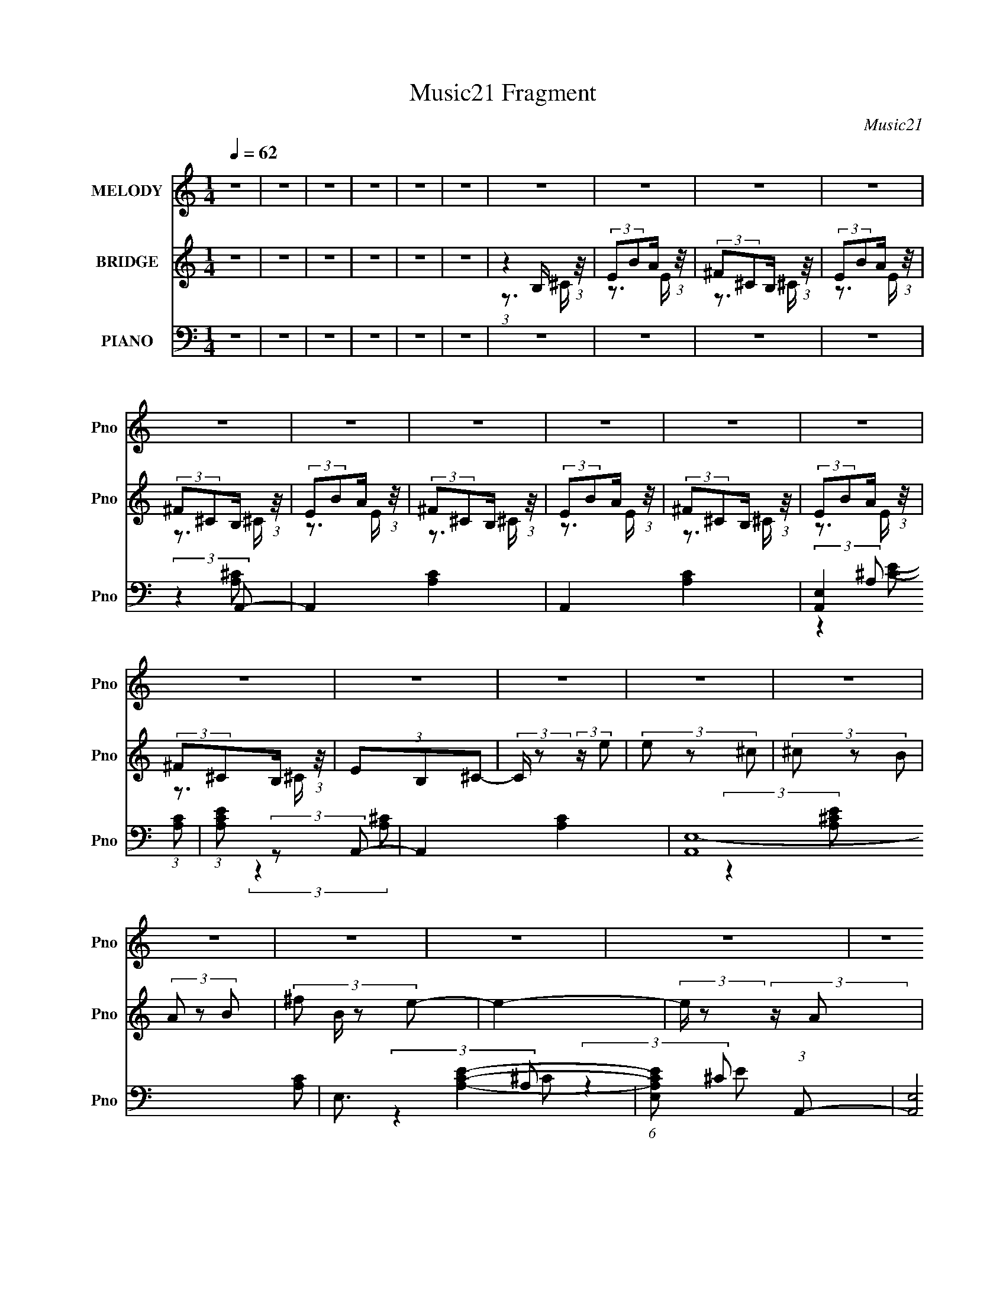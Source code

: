 X:1
T:Music21 Fragment
C:Music21
%%score ( 1 2 ) ( 3 4 ) ( 5 6 7 8 )
L:1/8
Q:1/4=62
M:1/4
I:linebreak $
K:none
V:1 treble nm="MELODY" snm="Pno"
V:2 treble 
L:1/4
V:3 treble nm="BRIDGE" snm="Pno"
V:4 treble 
L:1/4
V:5 bass nm="PIANO" snm="Pno"
V:6 bass 
V:7 bass 
L:1/4
V:8 bass 
L:1/4
V:1
 z2 | z2 | z2 | z2 | z2 | z2 | z2 | z2 | z2 | z2 | z2 | z2 | z2 | z2 | z2 | z2 | z2 | z2 | z2 | %19
 z2 | z2 | z2 | z2 | z2 | z2 | z2 | z2 | z2 | z2 | z2 | z2 | z2 | z2 | z2 | z2 | z2 | z2 | z2 | %38
 z2 | z2 | z2 | z2 | z2 | z2 | z2 | z2 | z2 | z2 | z2 | z2 | z2 | z2 | z2 | z2 | (3:2:2z2 ^c | %55
 (3B z A | (3^F z A | (3:2:2B ^c2- | (3c z B- | (3B^cB | (3A z ^G- | G2- | (3:2:2G/ z (3:2:2z/ ^c | %63
 (3^F z A | (3B z ^c | (3:2:2B ^c2 | (3^f z e- | (12:11:1e2 ^c/- | c (3:2:2z/ B- | (3:2:2B2 z | %70
 (3AB^c | (3^f z ^c | (3B z ^c- | c2 | (3AB^c | (3e z ^g | (3^f z e- | e2- | %78
 (3:2:2e/ z (3:2:2z/ d- | (6:5:1d z/ (3:2:1B | (3A z ^G- | (3G^GA | (3B z A- | A2- | A2- | A2- | %86
 (3:2:2A/ z (3:2:2z/ ^f | (3^f z f | (3:2:2d z e/ (3:2:1z/4 | (3:2:2e/4 z/ (3:2:2z/4 ^f(3:2:1^g | %90
 (3^f z e- | (6:5:1e z/ (3:2:1e- | (3^c e/ z B/ (3:2:1z/4 | c2- | (6:5:1c z/ (3:2:1d | (3d z d | %96
 (3:2:2^F z ^G/ (3:2:1z/4 | (3:2:2G/4 z/ (3:2:2z/4 A(3:2:1^f | (3e z ^c- | (6:5:1c z/ (3:2:1B | %100
 (3A z B- | B2- | (6:5:1B z/ (3:2:1^f- | (3:2:2f^ff/ (3:2:1z/4 | (3a z ^g- | g2- | %106
 (6:5:1g z/ (3:2:1^g | (3z ab | (3^g z ^f- | e2- (3:2:1f/ | (3e z B- | (3:2:2BBB/ (3:2:1z/4 | %112
 (6:5:1f z/ (3:2:1e- | (3ee^G | (3B z A- | A2- | A2- | A2- | (3:2:2A/ z (3:2:2z/ ^c | (3B z A | %120
 (3^F z A | (3:2:2B ^c2- | (3c z B- | B2 | (3A z ^G- | G2- | (3:2:2G/ z (3:2:2z/ ^c | (3^F z A | %128
 (3B z ^c | (3:2:2B ^c2 | (3^f z e- | (12:11:1e2 ^c/- | c (3:2:2z/ B- | (3:2:2B2 z | (3AB^c | %135
 (3^f z ^c | (3B z ^c- | c2 | (3AB^c | (3e z ^g | (3^f z e- | e2- | (3:2:2e/ z (3:2:2z/ d- | %143
 (6:5:2d d (3:2:1d | (3^c z B | (3^G z A | (3B z A- | A2- | A2- | A2- | (3:2:2A/ z (3:2:2z/ ^f | %151
 (3^f z f | (3:2:2d z e/ (3:2:1z/4 | (3:2:2e/4 z/ (3:2:2z/4 ^f(3:2:1^g | (3^f z e- | %155
 (6:5:1e z/ (3:2:1e- | (3^c e/ z B/ (3:2:1z/4 | c2- | (6:5:1c z/ (3:2:1d | (3d z d | %160
 (3:2:2^F z ^G/ (3:2:1z/4 | (3:2:2G/4 z/ (3:2:2z/4 A(3:2:1^f | (3e z ^c- | (6:5:1c z/ (3:2:1B | %164
 (3A z B- | B2- | (6:5:1B z/ (3:2:1^f- | (3:2:2f^ff/ (3:2:1z/4 | (3a z ^g- | g2- | %170
 (6:5:1g z/ (3:2:1^g | (3z ab | (3^g z ^f- | e2- (3:2:1f/ | (3e z B- | (3:2:2BBB/ (3:2:1z/4 | %176
 (6:5:1f z/ (3:2:1e- | (3ee^G | (3B z A- | A2- | A2- | A2- | (3:2:2A/ z z | z2 | z2 | z2 | z2 | %187
 z2 | z2 | z2 | z2 | z2 | z2 | z2 | z2 | z2 | z2 | z2 | z2 | z2 | z2 | z2 | z2 | z2 | z2 | z2 | %206
 z2 | z2 | z2 | z2 | z2 | z2 | z2 | z2 | (3:2:2z2 ^f | (3^f z f | (3:2:2d z e/ (3:2:1z/4 | %217
 (3:2:2e/4 z/ (3:2:2z/4 ^f(3:2:1^g | (3^f z e- | (6:5:1e z/ (3:2:1e- | (3^c e/ z B/ (3:2:1z/4 | %221
 c2- | (6:5:1c z/ (3:2:1d | (3d z d | (3:2:2^F z ^G/ (3:2:1z/4 | (3:2:2G/4 z/ (3:2:2z/4 A(3:2:1^f | %226
 (3e z ^c- | (6:5:1c z/ (3:2:1B | (3A z B- | B2- | (6:5:1B z/ (3:2:1^f- | (3:2:2f^ff/ (3:2:1z/4 | %232
 (3a z ^g- | g2- | (6:5:1g z/ (3:2:1^g | (3z ab | (3^g z ^f- | e2- (3:2:1f/ | (3e z B- | %239
 (3:2:2BBB/ (3:2:1z/4 | (6:5:1f z/ (3:2:1e- | (3ee^G | (3B z A- | A2- | A2- | A2- | %246
 (3:2:2A/ z (3:2:2z/ ^f | (3^f z f | (3:2:2d z e/ (3:2:1z/4 | (3:2:2e/4 z/ (3:2:2z/4 ^f(3:2:1^g | %250
 (3^f z e- | (6:5:1e z/ (3:2:1e- | (3^c e/ z B/ (3:2:1z/4 | c2- | (6:5:1c z/ (3:2:1d | (3d z d | %256
 (3:2:2^F z ^G/ (3:2:1z/4 | (3:2:2G/4 z/ (3:2:2z/4 A(3:2:1^f | (3e z ^c- | (6:5:1c z/ (3:2:1B | %260
 (3A z B- | B2- | (6:5:1B z/ (3:2:1^f- | (3:2:2f^ff/ (3:2:1z/4 | (3a z ^g- | g2- | %266
 (6:5:1g z/ (3:2:1^g | (3z ab | (3^g z ^f- | e2- (3:2:1f/ | (3e z B- | (3:2:2BBB/ (3:2:1z/4 | %272
 (6:5:1f z/ (3:2:1e- | e2- | (3:2:2e2 ^f- | (3:2:1f (3:2:1^ff/ (3:2:1z/4 | (6:5:1a z/ (3:2:1^g- | %277
 (3:2:1g (3:2:1^gg/ (3:2:1z/4 | (3:2:2b a2 | z2 | z2 | z2 | z2 | z2 | z2 | z2 | z2 | z2 | z2 | z2 | %290
 z2 | z2 | z2 | z2 | z2 | z2 | z2 | z2 | z2 | z2 | z A | B^c/ z/ | a^f- | f3/2 z/ | a/ z/ ^g- | %305
 g/ (3:2:2z/4 a/-(3:2:2a/b | ^ga- | a2 | z2 | z2 | z[Q:1/4=62][Q:1/4=62] z | z2 | z2 | z2 | z2 | %315
 z2 | z/ c'/ (3:2:2z/ c'' | (3c''b' z/4 b'/ | g'/ z/ a'- | a'/ z3/2 | c''b' | %321
 (3c''d'' z/4 [d''a']/- | (3:2:2[d''a']/4 z/ (6:5:2z a'- | (6:5:2a' g'2- | g'2[Q:1/4=62] | %325
 z[Q:1/4=62] z | z2 | z2 | z2 | z2 | z2 | z2 | (3:2:2z2 c'' | c''b' | g'a'- | a'3/2 z/ | %336
 (3:2:2z2 b'- | (3:2:2b'/ z/4 [c''d'']/ z/ c''/ | d''>c''- | c''2- | c''2- | c''2- | c'' z | z2 | %344
 z2 | z2 | z2 | z2 | (3:2:2z2 [c'c'] | z/ (3d' z/4 e' | c''/ z/ a'- | a' z | c''b' | %353
 (3:2:1c''d'' (3:2:1z/ | a'/ z/ g'- | g'2- | g'3/2 z/ |] %357
V:2
 x | x | x | x | x | x | x | x | x | x | x | x | x | x | x | x | x | x | x | x | x | x | x | x | %24
 x | x | x | x | x | x | x | x | x | x | x | x | x | x | x | x | x | x | x | x | x | x | x | x | %48
 x | x | x | x | x | x | x | x | x | x | x | x | x | x | x | x | x | x | x | x7/6 | x | x | x | x | %72
 x | x | x | x | x | x | x | x | x | x | x | x | x | x | x | x | z3/4 e/4- | x | x | x | %92
 z3/4 ^c/4- x/6 | x | x | x | z3/4 ^G/4- | x | x | x | x | x | x | z3/4 ^g/4 | x | x | x | x | x | %109
 x7/6 | x | z3/4 ^f/4- | x | x | x | x | x | x | x | x | x | x | x | x | x | x | x | x | x | x | %130
 x | x7/6 | x | x | x | x | x | x | x | x | x | x | x | x13/12 | x | x | x | x | x | x | x | x | %152
 z3/4 e/4- | x | x | x | z3/4 ^c/4- x/6 | x | x | x | z3/4 ^G/4- | x | x | x | x | x | x | %167
 z3/4 ^g/4 | x | x | x | x | x | x7/6 | x | z3/4 ^f/4- | x | x | x | x | x | x | x | x | x | x | %186
 x | x | x | x | x | x | x | x | x | x | x | x | x | x | x | x | x | x | x | x | x | x | x | x | %210
 x | x | x | x | x | x | z3/4 e/4- | x | x | x | z3/4 ^c/4- x/6 | x | x | x | z3/4 ^G/4- | x | x | %227
 x | x | x | x | z3/4 ^g/4 | x | x | x | x | x | x7/6 | x | z3/4 ^f/4- | x | x | x | x | x | x | %246
 x | x | z3/4 e/4- | x | x | x | z3/4 ^c/4- x/6 | x | x | x | z3/4 ^G/4- | x | x | x | x | x | x | %263
 z3/4 ^g/4 | x | x | x | x | x | x7/6 | x | z3/4 ^f/4- | x | x | x | z3/4 a/4- | x | z3/4 a/4 | x | %279
 x | x | x | x | x | x | x | x | x | x | x | x | x | x | x | x | x | x | x | x | x | x | x | x | %303
 x | x | x | x | x | x | x | x | x | x | x | x | x | (3z/ c'/ z/ | x | x | x | x | x | x | x13/12 | %324
 x | x | x | x | x | x | x | x | x | x | x | x | x | x | x | x | x | x | x | x | x | x | x | x | %348
 x | x | x | x | x | z3/4 c''/4 | x | x | x |] %357
V:3
 z2 | z2 | z2 | z2 | z2 | z2 | (3:2:1z2 B,/ (3:2:1z/4 | (3:2:2EBA/ (3:2:1z/4 | %8
 (3:2:2^F^CB,/ (3:2:1z/4 | (3:2:2EBA/ (3:2:1z/4 | (3:2:2^F^CB,/ (3:2:1z/4 | (3:2:2EBA/ (3:2:1z/4 | %12
 (3:2:2^F^CB,/ (3:2:1z/4 | (3:2:2EBA/ (3:2:1z/4 | (3:2:2^F^CB,/ (3:2:1z/4 | (3:2:2EBA/ (3:2:1z/4 | %16
 (3:2:2^F^CB,/ (3:2:1z/4 | (3EB,^C- | (3:2:2C/ z (3:2:2z/ e | (3e z ^c | (3^c z B | (3A z B- | %22
 (3:2:4^f B/ z e- | e2- | (3:2:2e/ z (3:2:2z/ A | (3B z ^c | (3e z ^f- | f2 | (3a z ^g- | (3ga^g | %30
 (3^f z e- | e2- | (3:2:4^c e/ z B- | B2- | (3:2:2B2 e | (3e z ^c | (3^c z B | (3A z B- | %38
 (3:2:4^f B/ z e- | e2- | (3:2:2e/ z (3:2:2z/ A | (3B z ^c | (3e z ^f- | f2 | (3a z ^g- | (3gab | %46
 (3^g z a- | a2- | a2- | a2- | (3:2:2a2 z | z2 | z2 | z2 | z2 | z2 | z2 | z2 | z2 | z2 | z2 | z2 | %62
 z2 | z2 | z2 | z2 | z2 | z2 | z2 | z2 | z2 | z2 | z2 | z2 | z2 | z2 | z2 | z2 | z2 | z2 | z2 | %81
 z2 | z2 | z2 | z2 | z2 | z2 | z2 | z2 | z2 | z2 | z2 | z2 | z2 | z2 | z2 | z2 | z2 | z2 | z2 | %100
 z2 | z2 | z2 | z2 | z2 | z2 | z2 | z2 | z2 | z2 | z2 | z2 | z2 | z2 | z3/2 e/ | (3^ga z/4 e/ | %116
 (3BeA- | A2 | (3^GA z | z2 | z2 | z3/2 A/ | (3B^cB- | B2- | (6:5:2B z2 | z2 | (3A^G^F- | F2- | %128
 (6:5:2F z2 | z2 | z2 | z2 | z2 | (3:2:2z2 [EB] | (3AB^c- | (3:2:2c2 z | z2 | z2 | z2 | z2 | z2 | %141
 (3:2:2z e^c/ (3:2:1z/4 | (3BeB- | (3:2:2B2 z | z2 | z2 | z2 | (3z E[EB]- | (3:2:4A [EB]/ B [EA]- | %149
 (3:2:2[EA]2 [A^c]- | (3:2:4[EB] [Ac]/ A z | z2 | z2 | z2 | z2 | z2 | z3/2 a/ | %157
 (3:2:2^gae/ (3:2:1z/4 | (3d^cd- | (3:2:2d2 z | z2 | z2 | z2 | z2 | z2 | (3:2:2e^f^g/ (3:2:1z/4 | %166
 (3b^ga- | (3:2:2a2 z | z2 | z2 | z2 | z2 | z2 | (3:2:1z2 [Bd]/ (3:2:1z/4 | (3BA[^FB]- | %175
 (3:2:2[FB]2 z | z2 | z2 | z3/2 e/ | (3^ga z/4 e/ | (3BeA- | A2 | (3^GAe | (3e z ^c | (3^c z B | %185
 (3A z B- | (3:2:4^f B/ z e- | e2- | (3:2:2e/ z (3:2:2z/ A | (3B z ^c | (3e z ^f- | f2 | %192
 (3a z ^g- | (3ga^g | (3^f z e- | e2- | (3:2:4^c e/ z B- | B2- | (3:2:2B2 [ee'] | %199
 (3[ee'] z [^c^c'] | (3[^c^c'] z [Bb] | (3[Aa] z [Bb]- | (3:2:4[^f^f'] [Bb]/ z [ee']- | [ee']2- | %204
 (3:2:2[ee']/ z (3:2:2z/ [Aa] | (3[Bb] z [^c^c'] | (3[ee'] z [^f^f']- | [ff']2 | %208
 (3[aa'] z [^g^g']- | (3[gg'][aa'][bb'] | (3[^g^g'] z [aa']- | [aa']2- | [aa']2- | [aa']2- | %214
 (3:2:2[aa']2 z | z2 | z2 | z2 | z2 | z2 | z3/2 a/ | (3:2:2^gae/ (3:2:1z/4 | (3d^cd- | (3:2:2d2 z | %224
 z2 | z2 | z2 | z2 | z2 | (3:2:2e^f^g/ (3:2:1z/4 | (3b^ga- | (3:2:2a2 z | z2 | z2 | z2 | z2 | z2 | %237
 (3:2:1z2 [Bd]/ (3:2:1z/4 | (3BA[^FB]- | (3:2:2[FB]2 z | z2 | z2 | z3/2 e/ | (3^ga z/4 e/ | %244
 (3BeA- | A2 | (3^GA z | z2 | z2 | z2 | z2 | z2 | z3/2 a/ | (3:2:2^gae/ (3:2:1z/4 | (3d^cd- | %255
 (3:2:2d2 z | z2 | z2 | z2 | z2 | z2 | (3:2:2e^f^g/ (3:2:1z/4 | (3b^ga- | (3:2:2a2 z | z2 | z2 | %266
 z2 | z2 | z2 | (3:2:1z2 [Bd]/ (3:2:1z/4 | (3BA[^FB]- | (3:2:2[FB]2 z | z2 | z2 | z2 | z2 | z2 | %277
 z2 | (3:2:2z2 e | (3e z ^c | (3^c z B | (3A z B- | (3:2:4^f B/ z e- | e2- | %284
 (3:2:2e/ z (3:2:2z/ A | (3B z ^c | (3e z ^f- | f2 | (3a z ^g- | (3ga^g | (3^f z e- | e2- | %292
 (3:2:4^c e/ z B- | B2- | (3:2:2B2 [ee'] | (3[ee'] z [^c^c'] | (3[^c^c'] z [Bb] | (3[Aa] z [Bb]- | %298
 (3:2:4[^f^f'] [Bb]/ z [ee']- | [ee']2- | (3:2:2[ee']/ z (3:2:2z/ [Aa] | (3[Bb] z [^c^c'] | %302
 (3[ee'] z [^f^f']- | [ff']2 | (3[aa'] z [^g^g']- | (3[gg'][aa'][bb'] | (3[^g^g'] z [aa']- | %307
 [aa']2- | [aa']2- | [aa']2- | (3:2:2[aa']2[Q:1/4=62][Q:1/4=62] [gg'] | (3[gg'] z [ee'] | %312
 (3[ee'] z [dd'] | (3[cc'] z [dd']- | (3:2:4[aa'] [dd']/ z [gg']- | [gg']2- | %316
 (3:2:2[gg']/ z (3:2:2z/ c | (3d z e | (3g z a- | a2 | c'/ z/ b- | b/c'/b/ z/ | (3a z g- | g2- | %324
 g2-[Q:1/4=62] | g2-[Q:1/4=62] | (3:2:2g2 [gg'] | (3[gg'] z [ee'] | (3[ee'] z [dd'] | %329
 (3[cc'] z [dd']- | (3[dd']/ z/4 [aa'] (3:2:2z/4 [gg']- | [gg']2- | (3:2:2[gg']/ z (3:2:2z/ c- | %333
 (3:2:2c/ z/4 d z/ | z/ g z/ | (12:11:2a2 z/4 | (3:2:2z2 b- | (3bc'd' | z/ b z/ | c'2- | c'2- | %341
 c'2- | (3:2:2c'2 [gg'] | z/ [gg'] z/ | z/ (3[ee'] z/4 [dd']- | (3:2:2[dd']/ z/4 [cc'] z/ | %346
 (3[dd']/ z/4 [aa'] (3:2:2z/4 [gg']- | [gg']2- | (3:2:2[gg']/ z (3:2:2z/ c- | (3:2:1c/ x/6 d z/ | %350
 z/ g z/ | a2 | z/ (3c' z/4 b- | (3bc'b | z/ a z/ | g2- | g2- | g2- | (6:5:2g z/4 [gg']/ z/ | %359
 [gg'][ee']/ z/ | [ee']/ z/ [dd'] | [cc'][dd'] | [aa']/ z/ [gg']- | [gg']2 | z [cc'] | %365
 [dd'][ee']/ z/ | (3:2:2[gg'] z2 |] %367
V:4
 x | x | x | x | x | x | z3/4 ^C/4 | z3/4 E/4 | z3/4 ^C/4 | z3/4 E/4 | z3/4 ^C/4 | z3/4 E/4 | %12
 z3/4 ^C/4 | z3/4 E/4 | z3/4 ^C/4 | z3/4 E/4 | z3/4 ^C/4 | x | x | x | x | x | x7/6 | x | x | x | %26
 x | x | x | x | x | x | x7/6 | x | x | x | x | x | x7/6 | x | x | x | x | x | x | x | x | x | x | %49
 x | x | x | x | x | x | x | x | x | x | x | x | x | x | x | x | x | x | x | x | x | x | x | x | %73
 x | x | x | x | x | x | x | x | x | x | x | x | x | x | x | x | x | x | x | x | x | x | x | x | %97
 x | x | x | x | x | x | x | x | x | x | x | x | x | x | x | x | x | x | x | x | x | x | x | x | %121
 x | x | x | x | x | x | x | x | x | x | x | x | x | x | x | x | x | x | x | x | z3/4 e/4 | x | x | %144
 x | x | x | x | x7/6 | x | x7/6 | x | x | x | x | x | x | z3/4 a/4 | x | x | x | x | x | x | x | %165
 z3/4 a/4 | x | x | x | x | x | x | x | z3/4 ^c/4 | x | x | x | x | x | x | x | x | x | x | x | x | %186
 x7/6 | x | x | x | x | x | x | x | x | x | x7/6 | x | x | x | x | x | x7/6 | x | x | x | x | x | %208
 x | x | x | x | x | x | x | x | x | x | x | x | x | z3/4 a/4 | x | x | x | x | x | x | x | %229
 z3/4 a/4 | x | x | x | x | x | x | x | z3/4 ^c/4 | x | x | x | x | x | x | x | x | x | x | x | x | %250
 x | x | x | z3/4 a/4 | x | x | x | x | x | x | x | z3/4 a/4 | x | x | x | x | x | x | x | %269
 z3/4 ^c/4 | x | x | x | x | x | x | x | x | x | x | x | x | x7/6 | x | x | x | x | x | x | x | x | %291
 x | x7/6 | x | x | x | x | x | x7/6 | x | x | x | x | x | x | x | x | x | x | x | x | x | x | x | %314
 x7/6 | x | x | x | x | x | x | x | x | x | x | x | x | x | x | x | x | x | x | (3:2:2z e/ | %334
 (3:2:2z a/- | x | x | x | (3:2:2z c'/- | x | x | x | x | (3:2:2z [ee']/ | x | (3:2:2z [dd']/- | %346
 x | x | x | (3:2:2z e/ | (3:2:2z a/- | x | x | x | (3:2:2z g/- | x | x | x | x | x | x | x | x | %363
 x | x | x | x |] %367
V:5
 z2 | z2 | z2 | z2 | z2 | z2 | z2 | z2 | z2 | z2 | (3:2:2z2 A,,- | A,,2- [A,C]2- | A,,2- [A,C]2- | %13
 [A,,E,]2 (3:2:1[A,C] | (3:2:1[CEA,] (3:2:2z A,,- | A,,2- [A,C]2- | (3:2:2[A,,E,-]8 [A,C] | %17
 E,3/2 [A,CE]2- | (6:5:1[A,CEE,] x/ (3:2:1A,,- | (12:7:2[A,,E,]4 A,2 (6:5:1C | %20
 (3A, C/ E2 (3:2:1^F,,- | (3:2:1^C,2 F,,2 (3:2:1[A,^C]- | (3:2:1[A,C]/ x (3:2:1[^C,^C]- | %23
 (3:2:1^G,2 [C,C]2- (3:2:1E- | (3^G, [C,C]/ E z/ (3:2:1[^F,,A,^C]- | (12:7:1[F,,A,C^C,]4 | %26
 (3:2:1[F^F,]/ (3^F,/ z [D,,A,]- | (12:7:2[D,,A,A,,]4 F,2 | (3:2:1[D^F,]/ (3^F,/ z E,,- | %29
 [E,,B,,]2 (6:5:1[E,G,] | (3:2:1[G,B,E,]/ (3E,/ z A,,- | (24:17:2[A,,E,]4 A,2 | %32
 (3:2:1[CA,]2 (3:2:1E,,- | (6:5:1[E,,B,,-]4 [E,G,]2 | [B,,B,] (3:2:2[EA,,-]2 E,/4 | %35
 (12:7:2[A,,E,]4 A,2 (6:5:1C | (3A, C/ E2 (3:2:1^F,,- | (3:2:1^C,2 F,,2 (3:2:1[A,^C]- | %38
 (3:2:1[A,C]/ x (3:2:1[^C,^C]- | (3:2:1^G,2 [C,C]2- (3:2:1E- | %40
 (3^G, [C,C]/ E z/ (3:2:1[^F,,A,^C]- | (12:7:1[F,,A,C^C,]4 | (3:2:1[F^F,]/ (3^F,/ z [D,,A,]- | %43
 (12:7:2[D,,A,A,,]4 F,2 | (3:2:1[D^F,]/ (3^F,/ z E,,- | [E,,B,,]2 (6:5:1[E,G,] | %46
 (3:2:1[G,B,E,]/ (3E,/ z ^F,,- | (24:17:2[F,,^F,^G,]4 C, | (3^C,^C^F,,- | %49
 (24:17:2[F,,^C,]4 C/ (6:5:1F | (3^G^C^F,,- | (24:17:2[F,,^F,^G,^C,]4 C, | %52
 (3:2:1^C,[^F,^C] (3:2:1z/ | (6:5:1[F,,^F,^F-]4 C, | (3[F^F,]2 [A,^F,,-]2 C, | %55
 (3:2:4^C,2 F,,2 [F,A,C] [A,^C]- | (3:2:1[A,C]/ x (3:2:1A,,- | (3:2:4E,2 A,,2 [A,C]/ [A,^C]- | %58
 (3:2:1[A,C]/ x (3:2:1E,,- | (3[E,,B,,]4 E,2 G,/ | (3:2:1[G,B,E,-] E,4/3- | %61
 [E,B,,] [B,,E,,] (12:7:2E,,16/7 [G,B,] | (3:2:1[G,B,EE,] (3:2:2z ^F,,- | (12:11:2[F,,^C,]2 [A,C] | %64
 (3:2:1[A,C^F,]/ (3:2:2^F,3/2 A,,- | (3:2:1E,2 A,,2- (3:2:2[A,C]/ [A,^C]- | %66
 (3[A,,E,]/ [E,A,C]/ [A,C]3/5 x/6 (3:2:1E,,- | (48:35:2[E,,B,,-]8 [G,B,] | %68
 (3:2:1E,2 B,,2- (3:2:2[G,B,]/ [^G,B,E]- | (3:2:1E,2 B,,3/2 (6:5:2[G,B,E] [^G,B,]- | %70
 (3:2:1[G,B,E,]/ (3E,/ z D,,- | [D,,A,,-]6 (6:5:1[A,D] | A,,2- (3:2:2[A,D]/ [A,D]- | %73
 (3:2:1^F,2 A,,3/2 (3:2:2[A,D] [A,D]- | (3:2:1[A,D^F,]/ (3^F,/ z ^C,- | %75
 (48:35:2[C,^G,G,-^C-]8 [CE] | (3[G,C]/ E/ z/ (3:2:2z [^CE]- | (3^G,2 [CE] [^CE]- | %78
 (3:2:1[CE^G,]/ (3^G,/ z B,,- | (3:2:4^F,2 B,,2 [B,D] [B,D]- | (3:2:1[B,D^F,]/ (3^F,/ z E,,- | %81
 (12:11:3[E,,^G,G,]2 [G,B,E]/4 [B,E]/4 | (3:2:1[B,E^G,] (3:2:2z A,,- | %83
 (3:2:1E,2 A,,2- (3:2:2[A,C]/ [A,^C]- | (3:2:1E,2 A,,2- (3:2:2[A,C] [A,^C]- | %85
 (24:17:2[A,,E,D]4 [A,C] | (3B,A,B,,- | (3:2:4^F,2 B,,2 [B,D] [B,D]- | %88
 (3:2:1[B,D^F,]/ (3^F,/ z E,,- | (3:2:2[E,,B,,]2 [G,B,E^G,] | (3:2:1[B,E^G,] (3:2:2z A,,- | %91
 (3:2:2E, A,,2 (3:2:2[A,C]/ [A,^C]- | (3:2:1[A,CE,] (3:2:2z ^F,,- | (3:2:2[F,,^C,A,^C]4 [A,C] | %94
 (3:2:1[C,^G,]/4 (3^G,3/4A,B,,- | (3:2:2^F, B,,2 (3:2:2[F,B,]/ [B,D]- | %96
 (3:2:1[B,D^F,]/ (3^F,/ z E,,- | (12:7:2[E,,B,,]4 E,2 (3:2:1G,/ | (3:2:1[G,B,EE,]/ (3E,/ z A,,- | %99
 (6:5:2[A,,^C,-]4 A, | [C,E,]/ (3:2:2[E,A,C]/4 (1:1:1[A,C]3/4 x/6 (3:2:1E,,- | %101
 [E,,B,,^G,B,E]2 (3:2:1[B,E] | (3E,, z D,,- | (3:2:2^F, D,,2 (3:2:2[A,D] [A,D]- | %104
 (3:2:1[A,D^F,]/ (3^F,/ z E,,- | (3:2:2[E,,^G,G,]4 [B,E]/ | (3:2:2^G, [B,E] z/ (3:2:1[E,,G,B,E]- | %107
 (3:2:1[E,,G,B,E^G,]/ (3^G,/ z [D,,A,]- | (3[D,,A,^F,]/ [^F,D]/ D3/5 x/6 (3:2:1^C,,- | %109
 (12:11:3[C,,^G,G,B,]2 [G,B,B,E]/4 [B,E]3/4 | (3:2:1[E^G,]/ (3^G,/ z B,,- | %111
 (3:2:1^F,2 B,,2- (3:2:2B, [B,D]- | (3:2:4[B,,^F,]/ [^F,B,D]/ z [E,,E,]- | %113
 (3:2:4B,,2 [E,,E,]2 G,/ [^G,B,E]- | (3:2:1[G,B,EE,]/ (3:2:2E,3/2 A,,- | %115
 (3:2:1E,2 A,,2- (3:2:2[A,C] [A,^C]- | (6:5:3[A,,E,] [E,A,C]3/4 [A,CA,,-]/4 (3:2:1A,,3/4- | %117
 (3:2:2[A,,E,]2 [A,CE,A,^C] | [A,,A,] (3:2:2z/ ^F,,- | (3:2:4^C,2 F,,2 [F,A,C] [A,^C]- | %120
 (3:2:1[A,C]/ x (3:2:1A,,- | (3:2:4E,2 A,,2 [A,C]/ [A,^C]- | (3:2:1[A,C]/ x (3:2:1E,,- | %123
 (3[E,,B,,]4 E,2 G,/ | (3:2:1[G,B,E,-] E,4/3- | [E,B,,] [B,,E,,] (12:7:2E,,16/7 [G,B,] | %126
 (3:2:1[G,B,EE,] (3:2:2z ^F,,- | (12:11:2[F,,^C,]2 [A,C] | (3:2:1[A,C^F,]/ (3:2:2^F,3/2 A,,- | %129
 (3:2:1E,2 A,,2- (3:2:2[A,C]/ [A,^C]- | (3[A,,E,]/ [E,A,C]/ [A,C]3/5 x/6 (3:2:1E,,- | %131
 (48:35:2[E,,B,,-]8 [G,B,] | (3:2:1E,2 B,,2- (3:2:2[G,B,]/ [^G,B,E]- | %133
 (3:2:1E,2 B,,3/2 (6:5:2[G,B,E] [^G,B,]- | (3:2:1[G,B,E,]/ (3E,/ z D,,- | [D,,A,,-]6 (6:5:1[A,D] | %136
 A,,2- (3:2:2[A,D]/ [A,D]- | (3:2:1^F,2 A,,3/2 (3:2:2[A,D] [A,D]- | (3:2:1[A,D^F,]/ (3^F,/ z ^C,- | %139
 (48:35:2[C,^G,G,-^C-]8 [CE] | (3[G,C]/ E/ z/ (3:2:2z [^CE]- | (3^G,2 [CE] [^CE]- | %142
 (3:2:1[CE^G,]/ (3^G,/ z B,,- | (3:2:4^F,2 B,,2 [B,D] [B,D]- | (3:2:1[B,D^F,]/ (3^F,/ z E,,- | %145
 (12:11:3[E,,^G,G,]2 [G,B,E]/4 [B,E]/4 | (3:2:1[B,E^G,] (3:2:2z A,,- | %147
 (3:2:1E,2 A,,2- (3:2:2[A,C]/ [A,^C]- | (3:2:1E,2 A,,2- (3:2:2[A,C] [A,^C]- | %149
 (24:17:2[A,,E,D]4 [A,C] | (3B,A,B,,- | (3:2:4^F,2 B,,2 [B,D] [B,D]- | %152
 (3:2:1[B,D^F,]/ (3^F,/ z E,,- | (3:2:2[E,,B,,]2 [G,B,E^G,] | (3:2:1[B,E^G,] (3:2:2z A,,- | %155
 (3:2:2E, A,,2 (3:2:2[A,C]/ [A,^C]- | (3:2:1[A,CE,] (3:2:2z ^F,,- | (3:2:2[F,,^C,A,^C]4 [A,C] | %158
 (3:2:1[C,^G,]/4 (3^G,3/4A,B,,- | (3:2:2^F, B,,2 (3:2:2[F,B,]/ [B,D]- | %160
 (3:2:1[B,D^F,]/ (3^F,/ z E,,- | (12:7:2[E,,B,,]4 E,2 (3:2:1G,/ | (3:2:1[G,B,EE,]/ (3E,/ z A,,- | %163
 (6:5:2[A,,^C,-]4 A, | [C,E,]/ (3:2:2[E,A,C]/4 (1:1:1[A,C]3/4 x/6 (3:2:1E,,- | %165
 [E,,B,,^G,B,E]2 (3:2:1[B,E] | (3E,, z D,,- | (3:2:2^F, D,,2 (3:2:2[A,D] [A,D]- | %168
 (3:2:1[A,D^F,]/ (3^F,/ z E,,- | (3:2:2[E,,^G,G,]4 [B,E]/ | (3:2:2^G, [B,E] z/ (3:2:1[E,,G,B,E]- | %171
 (3:2:1[E,,G,B,E^G,]/ (3^G,/ z [D,,A,]- | (3[D,,A,^F,]/ [^F,D]/ D3/5 x/6 (3:2:1^C,,- | %173
 (12:11:3[C,,^G,G,B,]2 [G,B,B,E]/4 [B,E]3/4 | (3:2:1[E^G,]/ (3^G,/ z B,,- | %175
 (3:2:1^F,2 B,,2- (3:2:2B, [B,D]- | (3:2:4[B,,^F,]/ [^F,B,D]/ z [E,,E,]- | %177
 (3:2:4B,,2 [E,,E,]2 G,/ [^G,B,E]- | (3:2:1[G,B,EE,]/ (3:2:2E,3/2 A,,- | %179
 (3:2:1E,2 A,,2- (3:2:2[A,C] [A,^C]- | (6:5:3[A,,E,] [E,A,C]3/4 [A,CA,,-]/4 (3:2:1A,,3/4- | %181
 (3:2:2[A,,E,]2 [A,CE,A,^C] | [A,,A,] (3:2:2z/ A,, | (3:2:1[A,E,]2 [E,C]2/3 (6:5:1C/5 | %184
 (3A, C/ E2 (3:2:1^F,,- | (3:2:1^C,2 F,,2 (3:2:1[A,^C]- | (3:2:1[A,C]/ x (3:2:1[^C,^C]- | %187
 (3:2:1^G,2 [C,C]2- (3:2:1E- | (3^G, [C,C]/ E z/ (3:2:1[^F,,A,^C]- | (12:7:1[F,,A,C^C,]4 | %190
 (3:2:1[F^F,]/ (3^F,/ z [D,,A,]- | (12:7:2[D,,A,A,,]4 F,2 | (3:2:1[D^F,]/ (3^F,/ z E,,- | %193
 [E,,B,,]2 (6:5:1[E,G,] | (3:2:1[G,B,E,]/ (3E,/ z A,,- | (24:17:2[A,,E,]4 A,2 | %196
 (3:2:1[CA,]2 (3:2:1E,,- | (6:5:1[E,,B,,-]4 [E,G,]2 | [B,,B,] (3:2:2[EA,,-]2 E,/4 | %199
 (12:7:2[A,,E,]4 A,2 (6:5:1C | (3A, C/ E2 (3:2:1^F,,- | (3:2:1^C,2 F,,2 (3:2:1[A,^C]- | %202
 (3:2:1[A,C]/ x (3:2:1[^C,^C]- | (3:2:1^G,2 [C,C]2- (3:2:1E- | %204
 (3^G, [C,C]/ E z/ (3:2:1[^F,,A,^C]- | (12:7:1[F,,A,C^C,]4 | (3:2:1[F^F,]/ (3^F,/ z [D,,A,]- | %207
 (12:7:2[D,,A,A,,]4 F,2 | (3:2:1[D^F,]/ (3^F,/ z E,,- | [E,,B,,]2 (6:5:1[E,G,] | %210
 (3:2:1[G,B,E,]/ (3E,/ z A,,- | [A,,E,A,^CE]2 (6:5:1[A,C] | (3z A,A,,- | %213
 (6:5:2[A,,E,A,^CE]4 [A,C]/ | (6:5:1[E,D^C](3:2:2^C3/4B,,- | (3:2:4^F,2 B,,2 [B,D] [B,D]- | %216
 (3:2:1[B,D^F,]/ (3^F,/ z E,,- | (3:2:2[E,,B,,]2 [G,B,E^G,] | (3:2:1[B,E^G,] (3:2:2z A,,- | %219
 (3:2:2E, A,,2 (3:2:2[A,C]/ [A,^C]- | (3:2:1[A,CE,] (3:2:2z ^F,,- | (3:2:2[F,,^C,A,^C]4 [A,C] | %222
 (3:2:1[C,^G,]/4 (3^G,3/4A,B,,- | (3:2:2^F, B,,2 (3:2:2[F,B,]/ [B,D]- | %224
 (3:2:1[B,D^F,]/ (3^F,/ z E,,- | (12:7:2[E,,B,,]4 E,2 (3:2:1G,/ | (3:2:1[G,B,EE,]/ (3E,/ z A,,- | %227
 (6:5:2[A,,^C,-]4 A, | [C,E,]/ (3:2:2[E,A,C]/4 (1:1:1[A,C]3/4 x/6 (3:2:1E,,- | %229
 [E,,B,,^G,B,E]2 (3:2:1[B,E] | (3E,, z D,,- | (3:2:2^F, D,,2 (3:2:2[A,D] [A,D]- | %232
 (3:2:1[A,D^F,]/ (3^F,/ z E,,- | (3:2:2[E,,^G,G,]4 [B,E]/ | (3:2:2^G, [B,E] z/ (3:2:1[E,,G,B,E]- | %235
 (3:2:1[E,,G,B,E^G,]/ (3^G,/ z [D,,A,]- | (3[D,,A,^F,]/ [^F,D]/ D3/5 x/6 (3:2:1^C,,- | %237
 (12:11:3[C,,^G,G,B,]2 [G,B,B,E]/4 [B,E]3/4 | (3:2:1[E^G,]/ (3^G,/ z B,,- | %239
 (3:2:1^F,2 B,,2- (3:2:2B, [B,D]- | (3:2:4[B,,^F,]/ [^F,B,D]/ z [E,,E,]- | %241
 (3:2:4B,,2 [E,,E,]2 G,/ [^G,B,E]- | (3:2:1[G,B,EE,]/ (3:2:2E,3/2 A,,- | %243
 (3:2:1E,2 A,,2- (3:2:2[A,C] [A,^C]- | (6:5:3[A,,E,] [E,A,C]3/4 [A,CA,,-]/4 (3:2:1A,,3/4- | %245
 (3:2:2[A,,E,]2 [A,CE,A,^C] | [A,,A,] (3:2:2z/ B,,- | (3:2:4^F,2 B,,2 [B,D] [B,D]- | %248
 (3:2:1[B,D^F,]/ (3^F,/ z E,,- | (3:2:2[E,,B,,]2 [G,B,E^G,] | (3:2:1[B,E^G,] (3:2:2z A,,- | %251
 (3:2:2E, A,,2 (3:2:2[A,C]/ [A,^C]- | (3:2:1[A,CE,] (3:2:2z ^F,,- | (3:2:2[F,,^C,A,^C]4 [A,C] | %254
 (3:2:1[C,^G,]/4 (3^G,3/4A,B,,- | (3:2:2^F, B,,2 (3:2:2[F,B,]/ [B,D]- | %256
 (3:2:1[B,D^F,]/ (3^F,/ z E,,- | (12:7:2[E,,B,,]4 E,2 (3:2:1G,/ | (3:2:1[G,B,EE,]/ (3E,/ z A,,- | %259
 (6:5:2[A,,^C,-]4 A, | [C,E,]/ (3:2:2[E,A,C]/4 (1:1:1[A,C]3/4 x/6 (3:2:1E,,- | %261
 [E,,B,,^G,B,E]2 (3:2:1[B,E] | (3E,, z D,,- | (3:2:2^F, D,,2 (3:2:2[A,D] [A,D]- | %264
 (3:2:1[A,D^F,]/ (3^F,/ z E,,- | (3:2:2[E,,^G,G,]4 [B,E]/ | (3:2:2^G, [B,E] z/ (3:2:1[E,,G,B,E]- | %267
 (3:2:1[E,,G,B,E^G,]/ (3^G,/ z [D,,A,]- | (3[D,,A,^F,]/ [^F,D]/ D3/5 x/6 (3:2:1^C,,- | %269
 (12:11:3[C,,^G,G,B,]2 [G,B,B,E]/4 [B,E]3/4 | (3:2:1[E^G,]/ (3^G,/ z B,,- | %271
 (3:2:1^F,2 B,,2- (3:2:2B, [B,D]- | (3:2:4[B,,^F,]/ [^F,B,D]/ z E,,- | %273
 (3:2:1[E,,E,B,E,^G,B,E]4 B,, | (3:2:1[B,,E,]/4 (3E,3/4E,D,, | (6:5:1[A,DD,] D,2/3D/- | %276
 (3:2:1^F, D/ (3:2:2z [E,,E,^G,] | E, (3:2:1z/ E/ (3:2:1z/4 | (3E z A,,- | %279
 (12:7:2[A,,E,]4 A,2 (6:5:1C | (3A, C/ E2 (3:2:1^F,,- | (3:2:1^C,2 F,,2 (3:2:1[A,^C]- | %282
 (3:2:1[A,C]/ x (3:2:1[^C,^C]- | (3:2:1^G,2 [C,C]2- (3:2:1E- | %284
 (3^G, [C,C]/ E z/ (3:2:1[^F,,A,^C]- | (12:7:1[F,,A,C^C,]4 | (3:2:1[F^F,]/ (3^F,/ z [D,,A,]- | %287
 (12:7:2[D,,A,A,,]4 F,2 | (3:2:1[D^F,]/ (3^F,/ z E,,- | [E,,B,,]2 (6:5:1[E,G,] | %290
 (3:2:1[G,B,E,]/ (3E,/ z A,,- | (24:17:2[A,,E,]4 A,2 | (3:2:1[CA,]2 (3:2:1E,,- | %293
 (6:5:1[E,,B,,-]4 [E,G,]2 | [B,,B,] (3:2:2[EA,,-]2 E,/4 | (12:7:2[A,,E,]4 A,2 (6:5:1C | %296
 (3A, C/ E2 (3:2:1^F,,- | (3:2:1^C,2 F,,2 (3:2:1[A,^C]- | (3:2:1[A,C]/ x (3:2:1[^C,^C]- | %299
 (3:2:1^G,2 [C,C]2- (3:2:1E- | (3^G, [C,C]/ E z/ (3:2:1[^F,,A,^C]- | (12:7:1[F,,A,C^C,]4 | %302
 (3:2:1[F^F,]/ (3^F,/ z [D,,A,]- | (12:7:2[D,,A,A,,]4 F,2 | (3:2:1[D^F,]/ (3^F,/ z E,,- | %305
 [E,,B,,]2 (6:5:1[E,G,] | (3:2:1[G,B,E,]/ (3E,/ z A,,- | [A,,E,A,^CE]2 (6:5:1[A,C] | (3z A,G,,- | %309
 (3:2:2[G,,D,]2 [G,B,DG,-B,-D-G-]/ (3:2:1[G,B,DG]/- | %310
 (3:2:1[G,B,DGG,]/ [G,D,]2/3 (6:5:1D,/5[Q:1/4=62][Q:1/4=62] x/6 (3:2:1C,- | %311
 (12:7:2[C,G,]4 C2 (6:5:1E | (3C E/ G2 (3:2:1A,,- | (3:2:1E,2 A,,2 (3:2:1[CE]- | %314
 (3:2:1[CE]/ x (3:2:1[E,E]- | (3:2:1B,2 [E,E]2- (3:2:1G- | (3B, [E,E]/ G z/ (3:2:1[A,,CE]- | %317
 (12:7:1[A,,CEE,]4 | (3:2:1[AA,]/ (3A,/ z [F,,C]- | (12:7:2[F,,CC,]4 A,2 | %320
 (3:2:1[FA,]/ (3A,/ z G,,- | [G,,D,]2 (6:5:1[G,B,] | (3:2:1[B,DG,]/ (3G,/ z C,- | %323
 [C,G,CEG]2 (6:5:1[CE] |[Q:1/4=62] (3z CC,- | (6:5:2[C,G,CEG]4 [CE]/[Q:1/4=62] | %326
 (6:5:1[G,FE](3:2:2E3/4C,- | (12:7:2[C,G,]4 C2 (6:5:1E | (3C E/ G2 (3:2:1A,,- | %329
 (3:2:1E,2 A,,2 (3:2:1[CE]- | (3:2:1[CE]/ x (3:2:1[E,E]- | (3:2:1B,2 [E,E]2- (3:2:1G- | %332
 (3B, [E,E]/ G z/ (3:2:1[A,,CE]- | (12:7:1[A,,CEE,]4 | (3:2:1[AA,]/ (3A,/ z [F,,C]- | %335
 (12:7:2[F,,CC,]4 A,2 | (3:2:1[FA,]/ (3A,/ z G,,- | [G,,D,]2 (6:5:1[G,B,] | %338
 (3:2:1[B,DG,]/ (3G,/ z C,- | [C,G,CEG]2 (6:5:1[CE] | (3z CC,- | (6:5:2[C,G,CEG]4 [CE]/ | %342
 (6:5:1[G,FE](3:2:2E3/4C,- | (12:7:2[C,G,]4 C2 (6:5:1E | (3C E/ G2 (3:2:1A,,- | %345
 (3:2:1E,2 A,,2 (3:2:1[CE]- | (3:2:1[CE]/ x (3:2:1[E,E]- | (3:2:1B,2 [E,E]2- (3:2:1G- | %348
 (3B, [E,E]/ G z/ (3:2:1[A,,CE]- | (12:7:1[A,,CEE,]4 | (3:2:1[AA,]/ (3A,/ z [F,,C]- | %351
 (12:7:2[F,,CC,]4 A,2 | (3:2:1[FA,]/ (3A,/ z G,,- | [G,,D,]2 (6:5:1[G,B,] | %354
 G, (3:2:1[B,D]/ C,,/ C,/ | G,2- | (3:2:1[G,c] [cCG]5/6 [GC-E-G-]/3[C-E-G-E]/6 E5/6 | %357
 c2- [CEG]2- [C,G,]2- | c2- [CEG]2- [C,G,]2- | c2- [CEG]2- (3:2:1[C,G,] | c/ (3:2:1[CEG]/4 z3/2 |] %361
V:6
 x2 | x2 | x2 | x2 | x2 | x2 | x2 | x2 | x2 | x2 | (3:2:2z2 [A,^C]- | x4 | x4 | (3:2:2z2 A, x2/3 | %14
 (3:2:2z2 [A,^C]- | x4 | (3:2:2z2 [A,^CE]- x25/6 | x7/2 | (3:2:2z2 A,- | (3:2:2z2 ^C- x5/2 | x3 | %21
 x4 | (3:2:2z2 ^G, | x4 | x3 | (3:2:2z2 ^F- x/3 | (3:2:2z2 ^F,- | (3:2:2z2 D- x5/3 | %28
 (3:2:2z2 [E,^G,]- | (3:2:2z2 [^G,B,]- x5/6 | (3:2:2z2 A,- | (3:2:2z2 ^C- x13/6 | %32
 (3:2:2z2 [E,^G,]- | (3:2:2z2 E- x10/3 | (3z E,A,- x/ | (3:2:2z2 ^C- x5/2 | x3 | x4 | %38
 (3:2:2z2 ^G, | x4 | x3 | (3:2:2z2 ^F- x/3 | (3:2:2z2 ^F,- | (3:2:2z2 D- x5/3 | (3:2:2z2 [E,^G,]- | %45
 (3:2:2z2 [^G,B,]- x5/6 | z3/2 ^C,/- | (3:2:2z2 ^C, x5/3 | (3:2:2z2 ^C- | %49
 (3:2:2z ^CA/ (3:2:1z/4 x2 | (3:2:1z2 [^C^F]/ (3:2:1z/4 | z3/2 A,/ x5/3 | (3:2:2z2 ^F,,- | %53
 (3:2:2z A,2- x7/3 | (3:2:2z2 [^F,A,^C]- x4/3 | x9/2 | (3:2:2z2 [A,^C]- | x25/6 | (3:2:2z2 E,- | %59
 (3:2:2z2 [^G,B,]- x7/3 | (3:2:2z2 E,,- | (3:2:2z2 [^G,B,E]- x13/6 | (3:2:2z2 [A,^C]- | %63
 (3:2:2z2 [A,^C]- x2/3 | (3:2:2z2 [A,^C]- | x13/3 | (3:2:2z2 [^G,B,]- | (3:2:2z2 [^G,B,]- x14/3 | %68
 x13/3 | x13/3 | (3:2:2z2 [A,D]- | (3:2:2z2 [A,D]- x29/6 | x3 | x25/6 | (3:2:2z2 ^G, | %75
 (3:2:2z2 E- x9/2 | x7/3 | x17/6 | (3:2:2z2 [B,D]- | x9/2 | (3:2:2z2 ^G, | (3:2:2z2 [B,E]- x/6 | %82
 (3:2:2z2 [A,^C]- | x13/3 | x14/3 | z3/2 ^C/ x3/2 | (3:2:2z2 ^F, | x25/6 | (3:2:2z2 [^G,B,E]- | %89
 (3:2:2z2 [B,E]- | (3:2:2z2 [A,^C]- | x7/2 | (3:2:2z2 [A,^C]- | z3/2 ^C,/- x4/3 | %94
 (3:2:2z2 [^F,B,]- | x3 | (3:2:2z2 E,- | (3:2:2z2 [^G,B,E]- x2 | (3:2:2z2 E, | %99
 (3:2:2E,2 [A,^C]- x2 | (3:2:2z2 ^G, | (3z ^G, z/4 B,,/ x2/3 | (3:2:2z2 [A,D]- | x10/3 | %104
 (3:2:2z2 ^G, | (3:2:2z2 [B,E]- x | x8/3 | (3:2:2z2 D- | (3:2:2z2 ^G, | (3:2:2z2 E- x/ | %110
 (3:2:2z2 ^F, | x14/3 | (3:2:2z2 ^G,- | x11/3 | (3:2:2z2 [A,^C]- | x14/3 | (3:2:2z2 [A,^C]- | %117
 z3/2 A,,/- | (3z E,[^F,A,^C]- | x9/2 | (3:2:2z2 [A,^C]- | x25/6 | (3:2:2z2 E,- | %123
 (3:2:2z2 [^G,B,]- x7/3 | (3:2:2z2 E,,- | (3:2:2z2 [^G,B,E]- x13/6 | (3:2:2z2 [A,^C]- | %127
 (3:2:2z2 [A,^C]- x2/3 | (3:2:2z2 [A,^C]- | x13/3 | (3:2:2z2 [^G,B,]- | (3:2:2z2 [^G,B,]- x14/3 | %132
 x13/3 | x13/3 | (3:2:2z2 [A,D]- | (3:2:2z2 [A,D]- x29/6 | x3 | x25/6 | (3:2:2z2 ^G, | %139
 (3:2:2z2 E- x9/2 | x7/3 | x17/6 | (3:2:2z2 [B,D]- | x9/2 | (3:2:2z2 ^G, | (3:2:2z2 [B,E]- x/6 | %146
 (3:2:2z2 [A,^C]- | x13/3 | x14/3 | z3/2 ^C/ x3/2 | (3:2:2z2 ^F, | x25/6 | (3:2:2z2 [^G,B,E]- | %153
 (3:2:2z2 [B,E]- | (3:2:2z2 [A,^C]- | x7/2 | (3:2:2z2 [A,^C]- | z3/2 ^C,/- x4/3 | %158
 (3:2:2z2 [^F,B,]- | x3 | (3:2:2z2 E,- | (3:2:2z2 [^G,B,E]- x2 | (3:2:2z2 E, | %163
 (3:2:2E,2 [A,^C]- x2 | (3:2:2z2 ^G, | (3z ^G, z/4 B,,/ x2/3 | (3:2:2z2 [A,D]- | x10/3 | %168
 (3:2:2z2 ^G, | (3:2:2z2 [B,E]- x | x8/3 | (3:2:2z2 D- | (3:2:2z2 ^G, | (3:2:2z2 E- x/ | %174
 (3:2:2z2 ^F, | x14/3 | (3:2:2z2 ^G,- | x11/3 | (3:2:2z2 [A,^C]- | x14/3 | (3:2:2z2 [A,^C]- | %181
 z3/2 A,,/- | (3z E,A,- | (3:2:2z2 ^C- x/6 | x3 | x4 | (3:2:2z2 ^G, | x4 | x3 | (3:2:2z2 ^F- x/3 | %190
 (3:2:2z2 ^F,- | (3:2:2z2 D- x5/3 | (3:2:2z2 [E,^G,]- | (3:2:2z2 [^G,B,]- x5/6 | (3:2:2z2 A,- | %195
 (3:2:2z2 ^C- x13/6 | (3:2:2z2 [E,^G,]- | (3:2:2z2 E- x10/3 | (3z E,A,- x/ | (3:2:2z2 ^C- x5/2 | %200
 x3 | x4 | (3:2:2z2 ^G, | x4 | x3 | (3:2:2z2 ^F- x/3 | (3:2:2z2 ^F,- | (3:2:2z2 D- x5/3 | %208
 (3:2:2z2 [E,^G,]- | (3:2:2z2 [^G,B,]- x5/6 | (3:2:2z2 [A,^C]- | (3z A, z x5/6 | (3:2:2z2 [A,^C]- | %213
 (3z [A,^CE] z/4 E,/- x5/3 | (3:2:2z2 ^F, | x25/6 | (3:2:2z2 [^G,B,E]- | (3:2:2z2 [B,E]- | %218
 (3:2:2z2 [A,^C]- | x7/2 | (3:2:2z2 [A,^C]- | z3/2 ^C,/- x4/3 | (3:2:2z2 [^F,B,]- | x3 | %224
 (3:2:2z2 E,- | (3:2:2z2 [^G,B,E]- x2 | (3:2:2z2 E, | (3:2:2E,2 [A,^C]- x2 | (3:2:2z2 ^G, | %229
 (3z ^G, z/4 B,,/ x2/3 | (3:2:2z2 [A,D]- | x10/3 | (3:2:2z2 ^G, | (3:2:2z2 [B,E]- x | x8/3 | %235
 (3:2:2z2 D- | (3:2:2z2 ^G, | (3:2:2z2 E- x/ | (3:2:2z2 ^F, | x14/3 | (3:2:2z2 ^G,- | x11/3 | %242
 (3:2:2z2 [A,^C]- | x14/3 | (3:2:2z2 [A,^C]- | z3/2 A,,/- | (3z E,^F, | x25/6 | %248
 (3:2:2z2 [^G,B,E]- | (3:2:2z2 [B,E]- | (3:2:2z2 [A,^C]- | x7/2 | (3:2:2z2 [A,^C]- | %253
 z3/2 ^C,/- x4/3 | (3:2:2z2 [^F,B,]- | x3 | (3:2:2z2 E,- | (3:2:2z2 [^G,B,E]- x2 | (3:2:2z2 E, | %259
 (3:2:2E,2 [A,^C]- x2 | (3:2:2z2 ^G, | (3z ^G, z/4 B,,/ x2/3 | (3:2:2z2 [A,D]- | x10/3 | %264
 (3:2:2z2 ^G, | (3:2:2z2 [B,E]- x | x8/3 | (3:2:2z2 D- | (3:2:2z2 ^G, | (3:2:2z2 E- x/ | %270
 (3:2:2z2 ^F, | x14/3 | (3:2:2z2 [E,^G,] | z3/2 B,,/- x5/3 | [^G,B,] (3:2:2z/ [A,D]- | (3z ^F,A, | %276
 x5/2 | (3z B, z/4 ^G/ | (3:2:2z2 A,- | (3:2:2z2 ^C- x5/2 | x3 | x4 | (3:2:2z2 ^G, | x4 | x3 | %285
 (3:2:2z2 ^F- x/3 | (3:2:2z2 ^F,- | (3:2:2z2 D- x5/3 | (3:2:2z2 [E,^G,]- | (3:2:2z2 [^G,B,]- x5/6 | %290
 (3:2:2z2 A,- | (3:2:2z2 ^C- x13/6 | (3:2:2z2 [E,^G,]- | (3:2:2z2 E- x10/3 | (3z E,A,- x/ | %295
 (3:2:2z2 ^C- x5/2 | x3 | x4 | (3:2:2z2 ^G, | x4 | x3 | (3:2:2z2 ^F- x/3 | (3:2:2z2 ^F,- | %303
 (3:2:2z2 D- x5/3 | (3:2:2z2 [E,^G,]- | (3:2:2z2 [^G,B,]- x5/6 | (3:2:2z2 [A,^C]- | (3z A, z x5/6 | %308
 (3:2:2z2 [G,B,D]- | (3z [G,DG] z/4 D,/- | (3z [B,D]C- | (3:2:2z2 E- x5/2 | x3 | x4 | (3:2:2z2 B, | %315
 x4 | x3 | (3:2:2z2 A- x/3 | (3:2:2z2 A,- | (3:2:2z2 F- x5/3 | (3:2:2z2 [G,B,]- | %321
 (3:2:2z2 [B,D]- x5/6 | (3:2:2z2 [CE]- | (3z C z x5/6 | (3:2:2z2 [CE]- | (3z [CEG] z/4 G,/- x5/3 | %326
 (3:2:2z2 C- | (3:2:2z2 E- x5/2 | x3 | x4 | (3:2:2z2 B, | x4 | x3 | (3:2:2z2 A- x/3 | %334
 (3:2:2z2 A,- | (3:2:2z2 F- x5/3 | (3:2:2z2 [G,B,]- | (3:2:2z2 [B,D]- x5/6 | (3:2:2z2 [CE]- | %339
 (3z C z x5/6 | (3:2:2z2 [CE]- | (3z [CEG] z/4 G,/- x5/3 | (3:2:2z2 C- | (3:2:2z2 E- x5/2 | x3 | %345
 x4 | (3:2:2z2 B, | x4 | x3 | (3:2:2z2 A- x/3 | (3:2:2z2 A,- | (3:2:2z2 F- x5/3 | %352
 (3:2:2z2 [G,B,]- | (3:2:2z2 [B,D]- x5/6 | x7/3 | (3:2:2z C2- | (3z C[C,G,]- x5/6 | x6 | x6 | %359
 x14/3 | x13/6 |] %361
V:7
 x | x | x | x | x | x | x | x | x | x | x | x2 | x2 | (3:2:2z [^CE]/- x/3 | x | x2 | x37/12 | %17
 x7/4 | (3:2:2z ^C/- | (3:2:2z E/- x5/4 | x3/2 | x2 | x | x2 | x3/2 | x7/6 | x | x11/6 | x | %29
 x17/12 | x | x25/12 | x | z3/4 E,/4- x5/3 | (3:2:2z ^C/- x/4 | (3:2:2z E/- x5/4 | x3/2 | x2 | x | %39
 x2 | x3/2 | x7/6 | x | x11/6 | x | x17/12 | x | z3/4 A,/4 x5/6 | (3:2:2z ^F/- | z3/4 ^C/4 x | %50
 z3/4 ^C,/4- | x11/6 | z3/4 ^C,/4- | z3/4 ^C,/4- x7/6 | x5/3 | x9/4 | x | x25/12 | (3:2:2z ^G,/- | %59
 x13/6 | (3:2:2z [^G,B,]/- | x25/12 | x | x4/3 | x | x13/6 | x | x10/3 | x13/6 | x13/6 | x | %71
 x41/12 | x3/2 | x25/12 | (3:2:2z [^CE]/- | x13/4 | x7/6 | x17/12 | x | x9/4 | (3:2:2z [B,E]/- | %81
 x13/12 | x | x13/6 | x7/3 | x7/4 | (3:2:2z [B,D]/- | x25/12 | x | x | x | x7/4 | x | x5/3 | x | %95
 x3/2 | (3:2:2z ^G,/- | x2 | (3:2:2z A,/- | x2 | (3:2:2z [B,E]/- | x4/3 | x | x5/3 | %104
 (3:2:2z [B,E]/- | x3/2 | x4/3 | x | (3:2:2z [B,E]/- | x5/4 | (3:2:2z B,/- | x7/3 | x | x11/6 | x | %115
 x7/3 | x | x | x | x9/4 | x | x25/12 | (3:2:2z ^G,/- | x13/6 | (3:2:2z [^G,B,]/- | x25/12 | x | %127
 x4/3 | x | x13/6 | x | x10/3 | x13/6 | x13/6 | x | x41/12 | x3/2 | x25/12 | (3:2:2z [^CE]/- | %139
 x13/4 | x7/6 | x17/12 | x | x9/4 | (3:2:2z [B,E]/- | x13/12 | x | x13/6 | x7/3 | x7/4 | %150
 (3:2:2z [B,D]/- | x25/12 | x | x | x | x7/4 | x | x5/3 | x | x3/2 | (3:2:2z ^G,/- | x2 | %162
 (3:2:2z A,/- | x2 | (3:2:2z [B,E]/- | x4/3 | x | x5/3 | (3:2:2z [B,E]/- | x3/2 | x4/3 | x | %172
 (3:2:2z [B,E]/- | x5/4 | (3:2:2z B,/- | x7/3 | x | x11/6 | x | x7/3 | x | x | (3:2:2z ^C/- | %183
 (3:2:2z E/- x/12 | x3/2 | x2 | x | x2 | x3/2 | x7/6 | x | x11/6 | x | x17/12 | x | x25/12 | x | %197
 z3/4 E,/4- x5/3 | (3:2:2z ^C/- x/4 | (3:2:2z E/- x5/4 | x3/2 | x2 | x | x2 | x3/2 | x7/6 | x | %207
 x11/6 | x | x17/12 | x | x17/12 | x | x11/6 | (3:2:2z [B,D]/- | x25/12 | x | x | x | x7/4 | x | %221
 x5/3 | x | x3/2 | (3:2:2z ^G,/- | x2 | (3:2:2z A,/- | x2 | (3:2:2z [B,E]/- | x4/3 | x | x5/3 | %232
 (3:2:2z [B,E]/- | x3/2 | x4/3 | x | (3:2:2z [B,E]/- | x5/4 | (3:2:2z B,/- | x7/3 | x | x11/6 | x | %243
 x7/3 | x | x | (3:2:2z [B,D]/- | x25/12 | x | x | x | x7/4 | x | x5/3 | x | x3/2 | (3:2:2z ^G,/- | %257
 x2 | (3:2:2z A,/- | x2 | (3:2:2z [B,E]/- | x4/3 | x | x5/3 | (3:2:2z [B,E]/- | x3/2 | x4/3 | x | %268
 (3:2:2z [B,E]/- | x5/4 | (3:2:2z B,/- | x7/3 | z3/4 B,,/4- | x11/6 | x | x | x5/4 | x | %278
 (3:2:2z ^C/- | (3:2:2z E/- x5/4 | x3/2 | x2 | x | x2 | x3/2 | x7/6 | x | x11/6 | x | x17/12 | x | %291
 x25/12 | x | z3/4 E,/4- x5/3 | (3:2:2z ^C/- x/4 | (3:2:2z E/- x5/4 | x3/2 | x2 | x | x2 | x3/2 | %301
 x7/6 | x | x11/6 | x | x17/12 | x | x17/12 | x | x | (3:2:2z E/- | (3:2:2z G/- x5/4 | x3/2 | x2 | %314
 x | x2 | x3/2 | x7/6 | x | x11/6 | x | x17/12 | x | x17/12 | x | x11/6 | (3:2:2z E/- | %327
 (3:2:2z G/- x5/4 | x3/2 | x2 | x | x2 | x3/2 | x7/6 | x | x11/6 | x | x17/12 | x | x17/12 | x | %341
 x11/6 | (3:2:2z E/- | (3:2:2z G/- x5/4 | x3/2 | x2 | x | x2 | x3/2 | x7/6 | x | x11/6 | x | %353
 x17/12 | x7/6 | z/ G/- | x17/12 | x3 | x3 | x7/3 | x13/12 |] %361
V:8
 x | x | x | x | x | x | x | x | x | x | x | x2 | x2 | x4/3 | x | x2 | x37/12 | x7/4 | x | x9/4 | %20
 x3/2 | x2 | x | x2 | x3/2 | x7/6 | x | x11/6 | x | x17/12 | x | x25/12 | x | x8/3 | x5/4 | x9/4 | %36
 x3/2 | x2 | x | x2 | x3/2 | x7/6 | x | x11/6 | x | x17/12 | x | x11/6 | x | x2 | x | x11/6 | x | %53
 x13/6 | x5/3 | x9/4 | x | x25/12 | x | x13/6 | x | x25/12 | x | x4/3 | x | x13/6 | x | x10/3 | %68
 x13/6 | x13/6 | x | x41/12 | x3/2 | x25/12 | x | x13/4 | x7/6 | x17/12 | x | x9/4 | x | x13/12 | %82
 x | x13/6 | x7/3 | x7/4 | x | x25/12 | x | x | x | x7/4 | x | x5/3 | x | x3/2 | x | x2 | x | x2 | %100
 x | x4/3 | x | x5/3 | x | x3/2 | x4/3 | x | x | x5/4 | x | x7/3 | x | x11/6 | x | x7/3 | x | x | %118
 x | x9/4 | x | x25/12 | x | x13/6 | x | x25/12 | x | x4/3 | x | x13/6 | x | x10/3 | x13/6 | %133
 x13/6 | x | x41/12 | x3/2 | x25/12 | x | x13/4 | x7/6 | x17/12 | x | x9/4 | x | x13/12 | x | %147
 x13/6 | x7/3 | x7/4 | x | x25/12 | x | x | x | x7/4 | x | x5/3 | x | x3/2 | x | x2 | x | x2 | x | %165
 x4/3 | x | x5/3 | x | x3/2 | x4/3 | x | x | x5/4 | x | x7/3 | x | x11/6 | x | x7/3 | x | x | x | %183
 x13/12 | x3/2 | x2 | x | x2 | x3/2 | x7/6 | x | x11/6 | x | x17/12 | x | x25/12 | x | x8/3 | %198
 x5/4 | x9/4 | x3/2 | x2 | x | x2 | x3/2 | x7/6 | x | x11/6 | x | x17/12 | x | x17/12 | x | x11/6 | %214
 x | x25/12 | x | x | x | x7/4 | x | x5/3 | x | x3/2 | x | x2 | x | x2 | x | x4/3 | x | x5/3 | x | %233
 x3/2 | x4/3 | x | x | x5/4 | x | x7/3 | x | x11/6 | x | x7/3 | x | x | x | x25/12 | x | x | x | %251
 x7/4 | x | x5/3 | x | x3/2 | x | x2 | x | x2 | x | x4/3 | x | x5/3 | x | x3/2 | x4/3 | x | x | %269
 x5/4 | x | x7/3 | x | x11/6 | x | x | x5/4 | x | x | x9/4 | x3/2 | x2 | x | x2 | x3/2 | x7/6 | x | %287
 x11/6 | x | x17/12 | x | x25/12 | x | x8/3 | x5/4 | x9/4 | x3/2 | x2 | x | x2 | x3/2 | x7/6 | x | %303
 x11/6 | x | x17/12 | x | x17/12 | x | x | x | x9/4 | x3/2 | x2 | x | x2 | x3/2 | x7/6 | x | %319
 x11/6 | x | x17/12 | x | x17/12 | x | x11/6 | x | x9/4 | x3/2 | x2 | x | x2 | x3/2 | x7/6 | x | %335
 x11/6 | x | x17/12 | x | x17/12 | x | x11/6 | x | x9/4 | x3/2 | x2 | x | x2 | x3/2 | x7/6 | x | %351
 x11/6 | x | x17/12 | x7/6 | z3/4 E/4- | x17/12 | x3 | x3 | x7/3 | x13/12 |] %361
